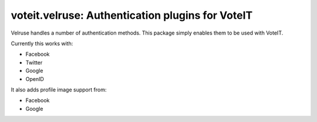 voteit.velruse: Authentication plugins for VoteIT
=================================================

.. image:: https://travis-ci.org/VoteIT/voteit.velruse.png?branch=master
    :target: https://travis-ci.org/VoteIT/voteit.velruse

Velruse handles a number of authentication methods. This package simply enables them to be used with VoteIT.

Currently this works with:

* Facebook
* Twitter
* Google
* OpenID

It also adds profile image support from:

* Facebook
* Google
